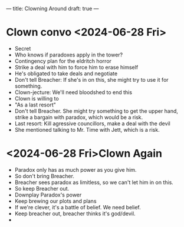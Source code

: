 ---
title: Clowning Around
draft: true
---
* Clown convo <2024-06-28 Fri>
- Secret
- Who knows if paradoxes apply in the tower?
- Contingency plan for the eldritch horror
- Strike a deal with him to force him to erase himself
- He's obligated to take deals and negotiate
- Don't tell Breacher: If she's in on this, she might try to use it for something.
- Clown-jecture: We'll need bloodshed to end this
- Clown is willing to
- "As a last resort"
- Don't tell Breacher. She might try something to get the upper hand, strike a bargain with paradox, which would be a risk.
- Last resort: Kill agressive councillors, make a deal with the devil
- She mentioned talking to Mr. Time with Jett, which is a risk.

* <2024-06-28 Fri>Clown Again
- Paradox only has as much power as you give him.
- So don't bring Breacher.
- Breacher sees paradox as limitless, so we can't let him in on this.
- So keep Breacher out.
- Downplay Paradox's power
- Keep brewing our plots and plans
- If we're clever, it's a battle of belief. We need belief.
- Keep breacher out, breacher thinks it's god/devil.
-
